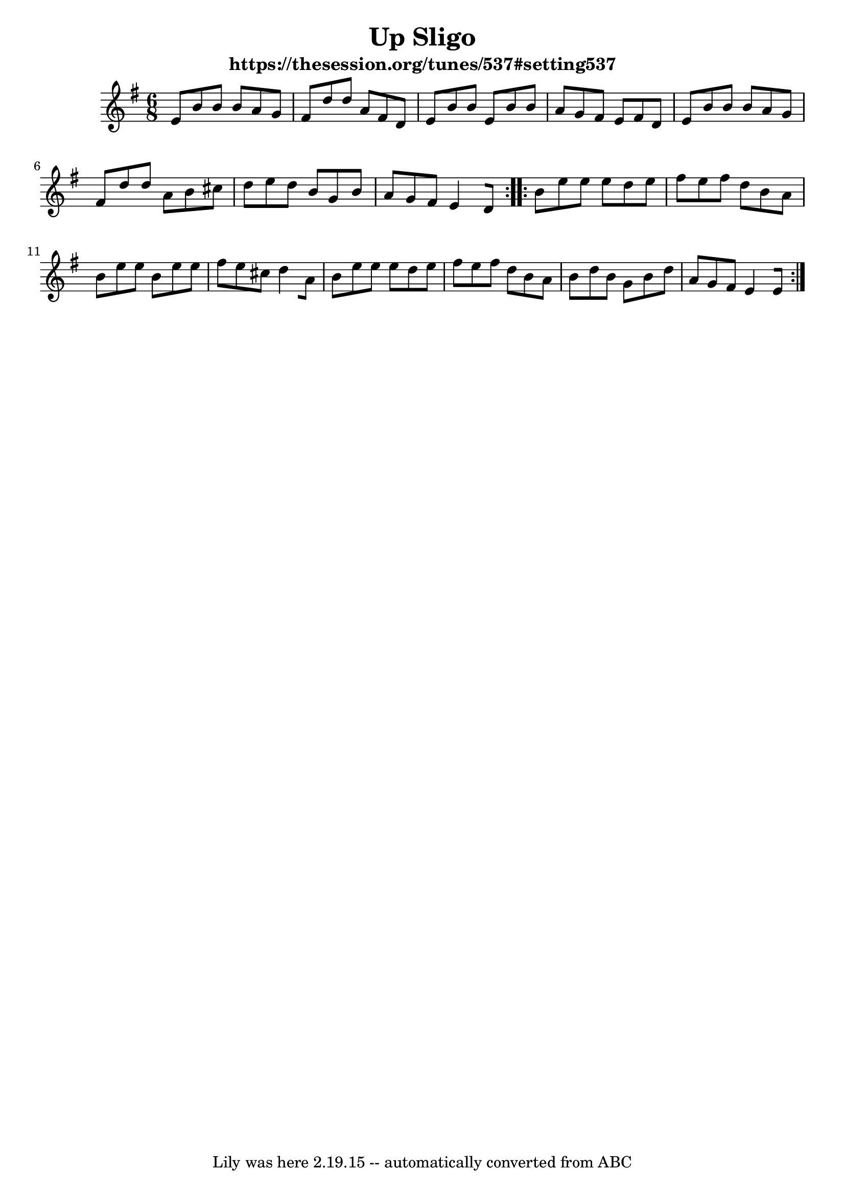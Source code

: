\version "2.7.40"
\header {
  crossRefNumber = "1"
  footnotes = ""
  subtitle = "https://thesession.org/tunes/537#setting537"
  tagline = "Lily was here 2.19.15 -- automatically converted from ABC"
  title = "Up Sligo"
}
voicedefault =  {
  \set Score.defaultBarType = ""

  \time 6/8 \key e \minor   \repeat volta 2 {
    e'8[    b'    b']    b'[
    a'8    g']    \bar "|"   fis'[    d''    d'']    a'[    fis'    d']
    \bar "|"   e'8[    b'    b']    e'[    b'    b']    \bar "|"   a'[    g'
    fis'8]    e'[    fis'    d']    \bar "|"     e'[    b'    b']    b'[
    a'8    g']    \bar "|"   fis'[    d''    d'']    a'[    b'    cis'']
    \bar "|"   d''8[    e''    d'']    b'[    g'    b']    \bar "|"   a'[
    g'8    fis']    e'4[    d'8]
  }     \repeat volta 2 {
    b'8[    e''    e''
    ]   e''8[    d''    e'']    \bar "|"   fis''[    e''    fis'']    d''[
    b'8    a']    \bar "|"   b'[    e''    e'']    b'[    e''    e'']
    \bar "|"   fis''8[    e''    cis'']    d''4[    a'8]    \bar "|"     b'[
    e''8    e'']    e''[    d''    e'']    \bar "|"   fis''[    e''    fis''
    ]   d''8[    b'    a']    \bar "|"   b'[    d''    b']    g'[    b'
    d''8]    \bar "|"   a'[    g'    fis']    e'4[    e'8]
  }
}

\score{
  <<

    \context Staff="default"
    {
      \voicedefault
    }

  >>
  \layout {
  }
  \midi {}
}

